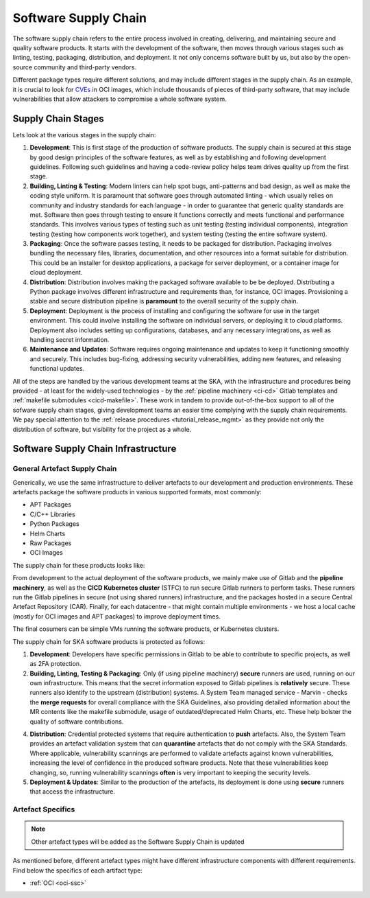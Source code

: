 ======================
Software Supply Chain
======================

The software supply chain refers to the entire process involved in creating, delivering, and maintaining secure and quality software products. It starts with the development of the software, then moves through various stages such as linting, testing, packaging, distribution, and deployment. It not only concerns software built by us, but also by the open-source community and third-party vendors.

Different package types require different solutions, and may include different stages in the supply chain. As an example, it is crucial to look for `CVEs <https://cve.mitre.org/>`_ in OCI images, which include thousands of pieces of third-party software, that may include vulnerabilities that allow attackers to compromise a whole software system.

Supply Chain Stages
-------------------

Lets look at the various stages in the supply chain:

1. **Development**:
   This is first stage of the production of software products. The supply chain is secured at this stage by good design principles of the software features, as well as by establishing and following development guidelines. Following such guidelines and having a code-review policy helps team drives quality up from the first stage.

2. **Building, Linting & Testing**:
   Modern linters can help spot bugs, anti-patterns and bad design, as well as make the coding style uniform. It is paramount that software goes through automated linting - which usually relies on community and industry standards for each language - in order to guarantee that generic quality standards are met. Software then goes through testing to ensure it functions correctly and meets functional and performance standards. This involves various types of testing such as unit testing (testing individual components), integration testing (testing how components work together), and system testing (testing the entire software system).

3. **Packaging**:
   Once the software passes testing, it needs to be packaged for distribution. Packaging involves bundling the necessary files, libraries, documentation, and other resources into a format suitable for distribution. This could be an installer for desktop applications, a package for server deployment, or a container image for cloud deployment.

4. **Distribution**:
   Distribution involves making the packaged software available to be be deployed. Distributing a Python package involves different infrastructure and requirements than, for instance, OCI images. Provisioning a stable and secure distribution pipeline is **paramount** to the overall security of the supply chain.

5. **Deployment**:
   Deployment is the process of installing and configuring the software for use in the target environment. This could involve installing the software on individual servers, or deploying it to cloud platforms. Deployment also includes setting up configurations, databases, and any necessary integrations, as well as handling secret information.

6. **Maintenance and Updates**:
   Software requires ongoing maintenance and updates to keep it functioning smoothly and securely. This includes bug-fixing, addressing security vulnerabilities, adding new features, and releasing functional updates.

All of the steps are handled by the various development teams at the SKA, with the infrastructure and procedures being provided - at least for the widely-used technologies - by the :ref:`pipeline machinery <ci-cd>` Gitlab templates and :ref:`makefile submodules <cicd-makefile>`. These work in tandem to provide out-of-the-box support to all of the sofware supply chain stages, giving development teams an easier time complying with the supply chain requirements. We pay special attention to the  :ref:`release procedures <tutorial_release_mgmt>` as they provide not only the distribution of software, but visibility for the project as a whole.

Software Supply Chain Infrastructure
------------------------------------

.. _general-ssc:

**General** Artefact Supply Chain
~~~~~~~~~~~~~~~~~~~~~~~~~~~~~~~~~

Generically, we use the same infrastructure to deliver artefacts to our development and production environments. These artefacts package the software products in various supported formats, most commonly:

- APT Packages
- C/C++ Libraries
- Python Packages
- Helm Charts
- Raw Packages
- OCI Images

The supply chain for these products looks like:

.. image:: images/ssc.png
  :alt: General software supply chain

From development to the actual deployment of the software products, we mainly make use of Gitlab and the **pipeline machinery**, as well as the **CICD Kubernetes cluster** (STFC) to run secure Gitlab runners to perform tasks. These runners run the Gitlab pipelines in secure (not using shared runners) infrastructure, and the packages hosted in a secure Central Artefact Repository (CAR). Finally, for each datacentre - that might contain multiple environments - we host a local cache (mostly for OCI images and APT packages) to improve deployment times.

The final cosumers can be simple VMs running the software products, or Kubernetes clusters.

The supply chain for SKA software products is protected as follows:

1. **Development**:
   Developers have specific permissions in Gitlab to be able to contribute to specific projects, as well as 2FA protection.

2. **Building, Linting, Testing & Packaging**:
   Only (if using pipeline machinery) **secure** runners are used, running on our own infrastructure. This means that the secret information exposed to Gitlab pipelines is **relatively** secure. These runners also identify to the upstream (distribution) systems. A System Team managed service - Marvin - checks the **merge requests** for overall compliance with the SKA Guidelines, also providing detailed information about the MR contents like the makefile submodule, usage of outdated/deprecated Helm Charts, etc. These help bolster the quality of software contributions.

.. image:: images/marvin.png
  :alt: Example of Marvin checks

4. **Distribution**:
   Credential protected systems that require authentication to **push** artefacts. Also, the System Team provides an artefact validation system that can **quarantine** artefacts that do not comply with the SKA Standards. Where applicable, vulnerability scannings are performed to validate artefacts against known vulnerabilities, increasing the level of confidence in the produced software products. Note that these vulnerabilities keep changing, so, running vulnerability scannings **often** is very important to keeping the security levels.  

5. **Deployment & Updates**:
   Similar to the production of the artefacts, its deployment is done using **secure** runners that access the infrastructure.


Artefact Specifics
~~~~~~~~~~~~~~~~~~

.. note::
   Other artefact types will be added as the Software Supply Chain is updated

As mentioned before, different artefact types might have different infrastructure components with different requirements. Find below the specifics of each artifact type:

- :ref:`OCI <oci-ssc>`
